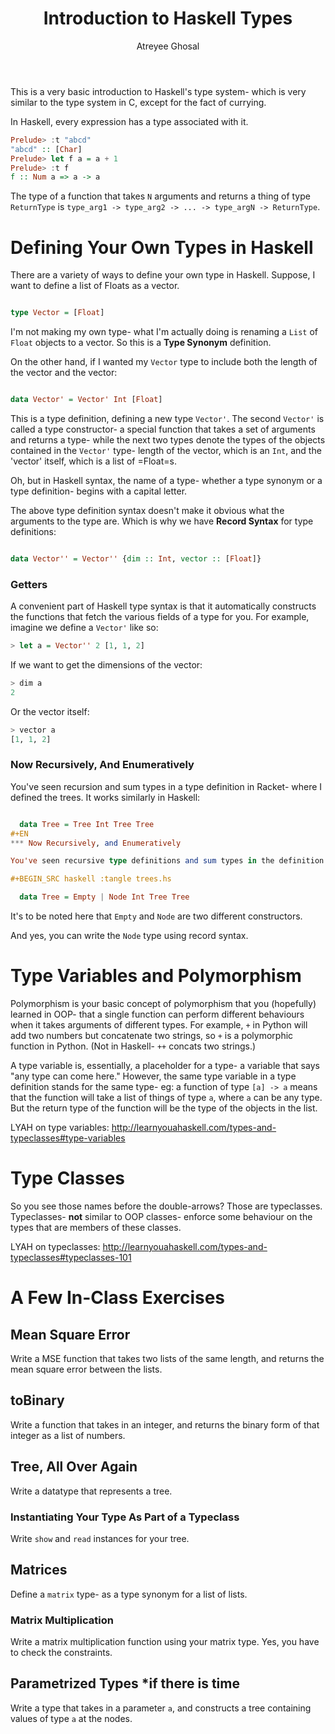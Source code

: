 #+TITLE: Introduction to Haskell Types
#+AUTHOR: Atreyee Ghosal


This is a very basic introduction to Haskell's type system- which is very similar to the type system in C, except for the fact of currying.

In Haskell, every expression has a type associated with it.

#+BEGIN_SRC haskell
Prelude> :t "abcd"
"abcd" :: [Char]
Prelude> let f a = a + 1
Prelude> :t f
f :: Num a => a -> a 
#+END_SRC

The type of a function that takes =N= arguments and returns a thing of type =ReturnType= is =type_arg1 -> type_arg2 -> ... -> type_argN -> ReturnType=.

* Defining Your Own Types in Haskell

There are a variety of ways to define your own type in Haskell. Suppose, I want to define a list of Floats as a vector.

#+BEGIN_SRC haskell :tangle vector.hs

  type Vector = [Float]

#+END_SRC

I'm not making my own type- what I'm actually doing is renaming a =List= of =Float= objects to a vector. So this is a **Type Synonym** definition.

On the other hand, if I wanted my =Vector= type to include both the length of the vector and the vector:

#+BEGIN_SRC haskell :tangle vector.hs

  data Vector' = Vector' Int [Float]

#+END_SRC

This is a type definition, defining a new type =Vector'=. The second =Vector'= is called a type constructor- a special function that takes a set of arguments and returns a type- while the next two types denote the types of the objects contained in the =Vector'= type- length of the vector, which is an =Int=, and the 'vector' itself, which is a list of =Float=s.

Oh, but in Haskell syntax, the name of a type- whether a type synonym or a type definition- begins with a capital letter.

The above type definition syntax doesn't make it obvious what the arguments to the type are. Which is why we have **Record Syntax** for type definitions:

#+BEGIN_SRC haskell :tangle vector.hs

  data Vector'' = Vector'' {dim :: Int, vector :: [Float]}

#+END_SRC

*** Getters

A convenient part of Haskell type syntax is that it automatically constructs the functions that fetch the various fields of a type for you. For example, imagine we define a =Vector'= like so:

#+BEGIN_SRC haskell
> let a = Vector'' 2 [1, 1, 2]
#+END_SRC

If we want to get the dimensions of the vector:

#+BEGIN_SRC haskell
> dim a
2
#+END_SRC

Or the vector itself:

#+BEGIN_SRC haskell
> vector a
[1, 1, 2]
#+END_SRC

*** Now Recursively, And Enumeratively

You've seen recursion and sum types in a type definition in Racket- where I defined the trees. It works similarly in Haskell:

#+BEGIN_SRC haskell :tangle trees.hs

  data Tree = Tree Int Tree Tree
#+EN
*** Now Recursively, and Enumeratively

You've seen recursive type definitions and sum types in the definition of =tree= in Racket. Haskell works similarly:

#+BEGIN_SRC haskell :tangle trees.hs

  data Tree = Empty | Node Int Tree Tree
#+END_SRC 

It's to be noted here that =Empty= and =Node= are two different constructors. 

And yes, you can write the =Node= type using record syntax.

* Type Variables and Polymorphism

Polymorphism is your basic concept of polymorphism that you (hopefully) learned in OOP- that a single function can perform different behaviours when it takes arguments of different types. For example, =+= in Python will add two numbers but concatenate two strings, so =+= is a polymorphic function in Python. (Not in Haskell- =++= concats two strings.)

A type variable is, essentially, a placeholder for a type- a variable that says "any type can come here." However, the same type variable in a type definition stands for the same type- eg: a function of type =[a] -> a= means that the function will take a list of things of type =a=, where =a= can be any type. But the return type of the function will be the type of the objects in the list.

LYAH on type variables: http://learnyouahaskell.com/types-and-typeclasses#type-variables

* Type Classes

So you see those names before the double-arrows? Those are typeclasses. Typeclasses- **not** similar to OOP classes- enforce some behaviour on the types that are members of these classes.

LYAH on typeclasses: http://learnyouahaskell.com/types-and-typeclasses#typeclasses-101
* A Few In-Class Exercises

** Mean Square Error

Write a MSE function that takes two lists of the same length, and returns the mean square error between the lists.

** toBinary 

Write a function that takes in an integer, and returns the binary form of that integer as a list of numbers.

** Tree, All Over Again

Write a datatype that represents a tree.

*** Instantiating Your Type As Part of a Typeclass

Write =show= and =read= instances for your tree.
 
** Matrices

Define a =matrix= type- as a type synonym for a list of lists.

*** Matrix Multiplication 

Write a matrix multiplication function using your matrix type.
Yes, you have to check the constraints.

** Parametrized Types *if there is time

Write a type that takes in a parameter =a=, and constructs a tree containing values of type =a= at the nodes.
